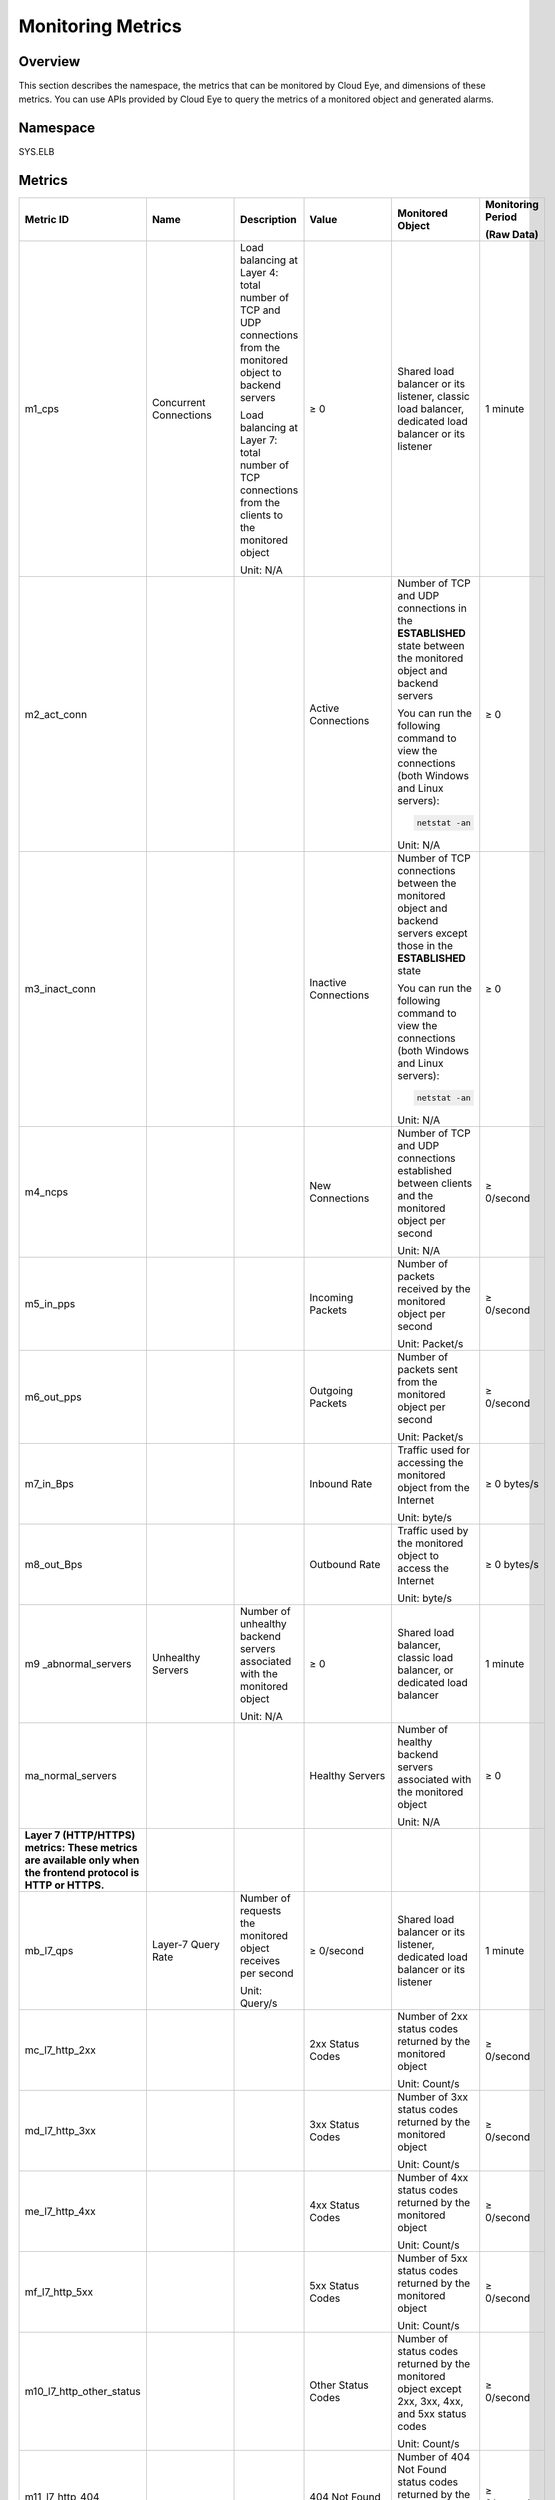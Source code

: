 Monitoring Metrics
==================

Overview
--------

This section describes the namespace, the metrics that can be monitored by Cloud Eye, and dimensions of these metrics. You can use APIs provided by Cloud Eye to query the metrics of a monitored object and generated alarms.

Namespace
---------

SYS.ELB

Metrics
-------



.. _elb_ug_jk_0001__en-us_topic_0109418599_en-us_topic_0021772779_en-us_topic_0021733202_table42148186162545:

+--------------------------+-------------------+-------------------+-------------------+-------------------+----------------+
| **Metric ID**            | **Name**          | **Description**   | **Value**         | **Monitored       | **Monitoring   |
|                          |                   |                   |                   | Object**          | Period**       |
|                          |                   |                   |                   |                   |                |
|                          |                   |                   |                   |                   | **(Raw Data)** |
+==========================+===================+===================+===================+===================+================+
| m1_cps                   | Concurrent        | Load balancing at | ≥ 0               | Shared load       | 1 minute       |
|                          | Connections       | Layer 4: total    |                   | balancer or its   |                |
|                          |                   | number of TCP and |                   | listener, classic |                |
|                          |                   | UDP connections   |                   | load balancer,    |                |
|                          |                   | from the          |                   | dedicated load    |                |
|                          |                   | monitored object  |                   | balancer or its   |                |
|                          |                   | to backend        |                   | listener          |                |
|                          |                   | servers           |                   |                   |                |
|                          |                   |                   |                   |                   |                |
|                          |                   | Load balancing at |                   |                   |                |
|                          |                   | Layer 7: total    |                   |                   |                |
|                          |                   | number of TCP     |                   |                   |                |
|                          |                   | connections from  |                   |                   |                |
|                          |                   | the clients to    |                   |                   |                |
|                          |                   | the monitored     |                   |                   |                |
|                          |                   | object            |                   |                   |                |
|                          |                   |                   |                   |                   |                |
|                          |                   | Unit: N/A         |                   |                   |                |
+--------------------------+-------------------+-------------------+-------------------+-------------------+----------------+
| m2_act_conn              |                   |                   | Active            | Number of TCP and | ≥ 0            |
|                          |                   |                   | Connections       | UDP connections   |                |
|                          |                   |                   |                   | in the            |                |
|                          |                   |                   |                   | **ESTABLISHED**   |                |
|                          |                   |                   |                   | state between the |                |
|                          |                   |                   |                   | monitored object  |                |
|                          |                   |                   |                   | and backend       |                |
|                          |                   |                   |                   | servers           |                |
|                          |                   |                   |                   |                   |                |
|                          |                   |                   |                   | You can run the   |                |
|                          |                   |                   |                   | following command |                |
|                          |                   |                   |                   | to view the       |                |
|                          |                   |                   |                   | connections (both |                |
|                          |                   |                   |                   | Windows and Linux |                |
|                          |                   |                   |                   | servers):         |                |
|                          |                   |                   |                   |                   |                |
|                          |                   |                   |                   | .. code::         |                |
|                          |                   |                   |                   |                   |                |
|                          |                   |                   |                   |    netstat -an    |                |
|                          |                   |                   |                   |                   |                |
|                          |                   |                   |                   | Unit: N/A         |                |
+--------------------------+-------------------+-------------------+-------------------+-------------------+----------------+
| m3_inact_conn            |                   |                   | Inactive          | Number of TCP     | ≥ 0            |
|                          |                   |                   | Connections       | connections       |                |
|                          |                   |                   |                   | between the       |                |
|                          |                   |                   |                   | monitored object  |                |
|                          |                   |                   |                   | and backend       |                |
|                          |                   |                   |                   | servers except    |                |
|                          |                   |                   |                   | those in the      |                |
|                          |                   |                   |                   | **ESTABLISHED**   |                |
|                          |                   |                   |                   | state             |                |
|                          |                   |                   |                   |                   |                |
|                          |                   |                   |                   | You can run the   |                |
|                          |                   |                   |                   | following command |                |
|                          |                   |                   |                   | to view the       |                |
|                          |                   |                   |                   | connections (both |                |
|                          |                   |                   |                   | Windows and Linux |                |
|                          |                   |                   |                   | servers):         |                |
|                          |                   |                   |                   |                   |                |
|                          |                   |                   |                   | .. code::         |                |
|                          |                   |                   |                   |                   |                |
|                          |                   |                   |                   |    netstat -an    |                |
|                          |                   |                   |                   |                   |                |
|                          |                   |                   |                   | Unit: N/A         |                |
+--------------------------+-------------------+-------------------+-------------------+-------------------+----------------+
| m4_ncps                  |                   |                   | New Connections   | Number of TCP and | ≥ 0/second     |
|                          |                   |                   |                   | UDP connections   |                |
|                          |                   |                   |                   | established       |                |
|                          |                   |                   |                   | between clients   |                |
|                          |                   |                   |                   | and the monitored |                |
|                          |                   |                   |                   | object per second |                |
|                          |                   |                   |                   |                   |                |
|                          |                   |                   |                   | Unit: N/A         |                |
+--------------------------+-------------------+-------------------+-------------------+-------------------+----------------+
| m5_in_pps                |                   |                   | Incoming Packets  | Number of packets | ≥ 0/second     |
|                          |                   |                   |                   | received by the   |                |
|                          |                   |                   |                   | monitored object  |                |
|                          |                   |                   |                   | per second        |                |
|                          |                   |                   |                   |                   |                |
|                          |                   |                   |                   | Unit: Packet/s    |                |
+--------------------------+-------------------+-------------------+-------------------+-------------------+----------------+
| m6_out_pps               |                   |                   | Outgoing Packets  | Number of packets | ≥ 0/second     |
|                          |                   |                   |                   | sent from the     |                |
|                          |                   |                   |                   | monitored object  |                |
|                          |                   |                   |                   | per second        |                |
|                          |                   |                   |                   |                   |                |
|                          |                   |                   |                   | Unit: Packet/s    |                |
+--------------------------+-------------------+-------------------+-------------------+-------------------+----------------+
| m7_in_Bps                |                   |                   | Inbound Rate      | Traffic used for  | ≥ 0 bytes/s    |
|                          |                   |                   |                   | accessing the     |                |
|                          |                   |                   |                   | monitored object  |                |
|                          |                   |                   |                   | from the Internet |                |
|                          |                   |                   |                   |                   |                |
|                          |                   |                   |                   | Unit: byte/s      |                |
+--------------------------+-------------------+-------------------+-------------------+-------------------+----------------+
| m8_out_Bps               |                   |                   | Outbound Rate     | Traffic used by   | ≥ 0 bytes/s    |
|                          |                   |                   |                   | the monitored     |                |
|                          |                   |                   |                   | object to access  |                |
|                          |                   |                   |                   | the Internet      |                |
|                          |                   |                   |                   |                   |                |
|                          |                   |                   |                   | Unit: byte/s      |                |
+--------------------------+-------------------+-------------------+-------------------+-------------------+----------------+
| m9                       | Unhealthy Servers | Number of         | ≥ 0               | Shared load       | 1 minute       |
| _abnormal_servers        |                   | unhealthy backend |                   | balancer, classic |                |
|                          |                   | servers           |                   | load balancer, or |                |
|                          |                   | associated with   |                   | dedicated load    |                |
|                          |                   | the monitored     |                   | balancer          |                |
|                          |                   | object            |                   |                   |                |
|                          |                   |                   |                   |                   |                |
|                          |                   | Unit: N/A         |                   |                   |                |
+--------------------------+-------------------+-------------------+-------------------+-------------------+----------------+
| ma_normal_servers        |                   |                   | Healthy Servers   | Number of healthy | ≥ 0            |
|                          |                   |                   |                   | backend servers   |                |
|                          |                   |                   |                   | associated with   |                |
|                          |                   |                   |                   | the monitored     |                |
|                          |                   |                   |                   | object            |                |
|                          |                   |                   |                   |                   |                |
|                          |                   |                   |                   | Unit: N/A         |                |
+--------------------------+-------------------+-------------------+-------------------+-------------------+----------------+
| **Layer 7                |                   |                   |                   |                   |                |
| (HTTP/HTTPS)             |                   |                   |                   |                   |                |
| metrics: These           |                   |                   |                   |                   |                |
| metrics are              |                   |                   |                   |                   |                |
| available only           |                   |                   |                   |                   |                |
| when the frontend        |                   |                   |                   |                   |                |
| protocol is HTTP         |                   |                   |                   |                   |                |
| or HTTPS.**              |                   |                   |                   |                   |                |
+--------------------------+-------------------+-------------------+-------------------+-------------------+----------------+
| mb_l7_qps                | Layer-7 Query     | Number of         | ≥ 0/second        | Shared load       | 1 minute       |
|                          | Rate              | requests the      |                   | balancer or its   |                |
|                          |                   | monitored object  |                   | listener,         |                |
|                          |                   | receives per      |                   | dedicated load    |                |
|                          |                   | second            |                   | balancer or its   |                |
|                          |                   |                   |                   | listener          |                |
|                          |                   | Unit: Query/s     |                   |                   |                |
+--------------------------+-------------------+-------------------+-------------------+-------------------+----------------+
| mc_l7_http_2xx           |                   |                   | 2xx Status Codes  | Number of 2xx     | ≥ 0/second     |
|                          |                   |                   |                   | status codes      |                |
|                          |                   |                   |                   | returned by the   |                |
|                          |                   |                   |                   | monitored object  |                |
|                          |                   |                   |                   |                   |                |
|                          |                   |                   |                   | Unit: Count/s     |                |
+--------------------------+-------------------+-------------------+-------------------+-------------------+----------------+
| md_l7_http_3xx           |                   |                   | 3xx Status Codes  | Number of 3xx     | ≥ 0/second     |
|                          |                   |                   |                   | status codes      |                |
|                          |                   |                   |                   | returned by the   |                |
|                          |                   |                   |                   | monitored object  |                |
|                          |                   |                   |                   |                   |                |
|                          |                   |                   |                   | Unit: Count/s     |                |
+--------------------------+-------------------+-------------------+-------------------+-------------------+----------------+
| me_l7_http_4xx           |                   |                   | 4xx Status Codes  | Number of 4xx     | ≥ 0/second     |
|                          |                   |                   |                   | status codes      |                |
|                          |                   |                   |                   | returned by the   |                |
|                          |                   |                   |                   | monitored object  |                |
|                          |                   |                   |                   |                   |                |
|                          |                   |                   |                   | Unit: Count/s     |                |
+--------------------------+-------------------+-------------------+-------------------+-------------------+----------------+
| mf_l7_http_5xx           |                   |                   | 5xx Status Codes  | Number of 5xx     | ≥ 0/second     |
|                          |                   |                   |                   | status codes      |                |
|                          |                   |                   |                   | returned by the   |                |
|                          |                   |                   |                   | monitored object  |                |
|                          |                   |                   |                   |                   |                |
|                          |                   |                   |                   | Unit: Count/s     |                |
+--------------------------+-------------------+-------------------+-------------------+-------------------+----------------+
| m10_l7_http_other_status |                   |                   | Other Status      | Number of status  | ≥ 0/second     |
|                          |                   |                   | Codes             | codes returned by |                |
|                          |                   |                   |                   | the monitored     |                |
|                          |                   |                   |                   | object except     |                |
|                          |                   |                   |                   | 2xx, 3xx, 4xx,    |                |
|                          |                   |                   |                   | and 5xx status    |                |
|                          |                   |                   |                   | codes             |                |
|                          |                   |                   |                   |                   |                |
|                          |                   |                   |                   | Unit: Count/s     |                |
+--------------------------+-------------------+-------------------+-------------------+-------------------+----------------+
| m11_l7_http_404          |                   |                   | 404 Not Found     | Number of 404 Not | ≥ 0/second     |
|                          |                   |                   |                   | Found status      |                |
|                          |                   |                   |                   | codes returned by |                |
|                          |                   |                   |                   | the monitored     |                |
|                          |                   |                   |                   | object            |                |
|                          |                   |                   |                   |                   |                |
|                          |                   |                   |                   | Unit: Count/s     |                |
+--------------------------+-------------------+-------------------+-------------------+-------------------+----------------+
| m12_l7_http_499          |                   |                   | 499 Client Closed | Number of 499     | ≥ 0/second     |
|                          |                   |                   | Request           | Client Closed     |                |
|                          |                   |                   |                   | Request status    |                |
|                          |                   |                   |                   | codes returned by |                |
|                          |                   |                   |                   | the monitored     |                |
|                          |                   |                   |                   | object            |                |
|                          |                   |                   |                   |                   |                |
|                          |                   |                   |                   | Unit: Count/s     |                |
+--------------------------+-------------------+-------------------+-------------------+-------------------+----------------+
| m13_l7_http_502          |                   |                   | 502 Bad Gateway   | Number of 502 Bad | ≥ 0/second     |
|                          |                   |                   |                   | Gateway status    |                |
|                          |                   |                   |                   | codes returned by |                |
|                          |                   |                   |                   | the monitored     |                |
|                          |                   |                   |                   | object            |                |
|                          |                   |                   |                   |                   |                |
|                          |                   |                   |                   | Unit: Count/s     |                |
+--------------------------+-------------------+-------------------+-------------------+-------------------+----------------+
| m14_l7_rt                |                   |                   | Average Layer-7   | Average response  | ≥ 0 ms         |
|                          |                   |                   | Response Time     | time of the       |                |
|                          |                   |                   |                   | monitored object  |                |
|                          |                   |                   |                   |                   |                |
|                          |                   |                   |                   | The response time |                |
|                          |                   |                   |                   | starts when the   |                |
|                          |                   |                   |                   | monitored object  |                |
|                          |                   |                   |                   | receives requests |                |
|                          |                   |                   |                   | from the clients  |                |
|                          |                   |                   |                   | and ends when it  |                |
|                          |                   |                   |                   | returns all       |                |
|                          |                   |                   |                   | responses to the  |                |
|                          |                   |                   |                   | clients.          |                |
|                          |                   |                   |                   |                   |                |
|                          |                   |                   |                   | Unit: ms          |                |
+--------------------------+-------------------+-------------------+-------------------+-------------------+----------------+
| m15_l7_upstream_4xx      | 4xx Status        | Number of 4xx     | ≥ 0/second        | Shared load       | 1 minute       |
|                          | Codes_Backend     | status codes      |                   | balancer or its   |                |
|                          |                   | returned by the   |                   | listener,         |                |
|                          |                   | monitored object  |                   | dedicated load    |                |
|                          |                   |                   |                   | balancer or its   |                |
|                          |                   | Unit: Count/s     |                   | listener          |                |
+--------------------------+-------------------+-------------------+-------------------+-------------------+----------------+
| m16_l7_upstream_5xx      |                   |                   | 5xx Status        | Number of 5xx     | ≥ 0/second     |
|                          |                   |                   | Codes_Backend     | status codes      |                |
|                          |                   |                   |                   | returned by the   |                |
|                          |                   |                   |                   | monitored object  |                |
|                          |                   |                   |                   |                   |                |
|                          |                   |                   |                   | Unit: Count/s     |                |
+--------------------------+-------------------+-------------------+-------------------+-------------------+----------------+
| m17_l7_upstream_rt       |                   |                   | Average Server    | Average response  | ≥ 0 ms         |
|                          |                   |                   | Response Time     | time of backend   |                |
|                          |                   |                   |                   | servers           |                |
|                          |                   |                   |                   |                   |                |
|                          |                   |                   |                   | The response time |                |
|                          |                   |                   |                   | starts when the   |                |
|                          |                   |                   |                   | monitored object  |                |
|                          |                   |                   |                   | routes the        |                |
|                          |                   |                   |                   | requests to the   |                |
|                          |                   |                   |                   | backend server    |                |
|                          |                   |                   |                   | and ends when the |                |
|                          |                   |                   |                   | monitored object  |                |
|                          |                   |                   |                   | receives a        |                |
|                          |                   |                   |                   | response from the |                |
|                          |                   |                   |                   | backend server.   |                |
|                          |                   |                   |                   |                   |                |
|                          |                   |                   |                   | Unit: ms          |                |
+--------------------------+-------------------+-------------------+-------------------+-------------------+----------------+

**a**: If a service is being monitored from multiple dimensions, include all dimensions when you use APIs to query the metrics.

-  Example of querying a single metric from both dimensions: dim.0=lbaas_instance_id,223e9eed-2b02-4ed2-a126-7e806a6fee1f&dim.1=lbaas_listener_id,3baa7335-8886-4867-8481-7cbba967a917

-  Example of querying metrics in batches from both dimensions:

   .. code::

      "dimensions": [
      {
      "name": "lbaas_instance_id",
      "value": "223e9eed-2b02-4ed2-a126-7e806a6fee1f"
      }
      {
      "name": "lbaas_listener_id",
      "value": "3baa7335-8886-4867-8481-7cbba967a917"
      }
      ],

Dimensions
----------



.. _elb_ug_jk_0001__en-us_topic_0109418599_en-us_topic_0021772779_en-us_topic_0021733202_table24384314162910:

================= ======================================================
Key               Value
================= ======================================================
lb_instance_id    Specifies the ID of the classic load balancer.
lbaas_instance_id Specifies the ID of the shared load balancer.
lbaas_listener_id Specifies the ID of the shared load balancer listener.
lbaas_pool_id     Specifies the backend server group ID.
================= ======================================================
